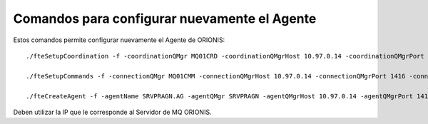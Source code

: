 Comandos para configurar nuevamente el Agente
=============================================


Estos comandos permite configurar nuevamente el Agente de ORIONIS::



	./fteSetupCoordination -f -coordinationQMgr MQ01CRD -coordinationQMgrHost 10.97.0.14 -coordinationQMgrPort 1414 -coordinationQMgrChannel SYSTEM.DEF.SVRCONN

	./fteSetupCommands -f -connectionQMgr MQ01CMM -connectionQMgrHost 10.97.0.14 -connectionQMgrPort 1416 -connectionQMgrChannel SYSTEM.DEF.SVRCONN

	./fteCreateAgent -f -agentName SRVPRAGN.AG -agentQMgr SRVPRAGN -agentQMgrHost 10.97.0.14 -agentQMgrPort 1418 -agentQMgrChannel SYSTEM.DEF.SVRCONN -agentDesc "AGENT_PRINCIPAL"

	
Deben utilizar la IP que le corresponde al Servidor de MQ ORIONIS.